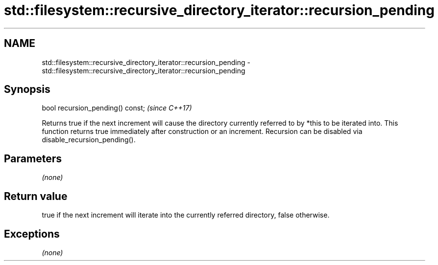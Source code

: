 .TH std::filesystem::recursive_directory_iterator::recursion_pending 3 "2020.03.24" "http://cppreference.com" "C++ Standard Libary"
.SH NAME
std::filesystem::recursive_directory_iterator::recursion_pending \- std::filesystem::recursive_directory_iterator::recursion_pending

.SH Synopsis

bool recursion_pending() const;  \fI(since C++17)\fP

Returns true if the next increment will cause the directory currently referred to by *this to be iterated into.
This function returns true immediately after construction or an increment. Recursion can be disabled via disable_recursion_pending().

.SH Parameters

\fI(none)\fP

.SH Return value

true if the next increment will iterate into the currently referred directory, false otherwise.

.SH Exceptions

\fI(none)\fP



